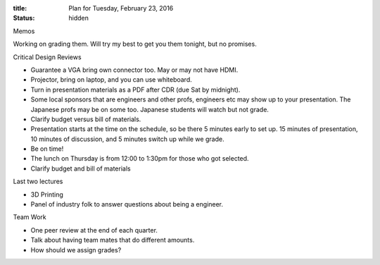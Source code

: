 :title: Plan for Tuesday, February 23, 2016
:status: hidden

Memos

Working on grading them. Will try my best to get you them tonight, but no
promises.

Critical Design Reviews

- Guarantee a VGA bring own connector too. May or may not have HDMI.
- Projector, bring on laptop, and you can use whiteboard.
- Turn in presentation materials as a PDF after CDR (due Sat by midnight).
- Some local sponsors that are engineers and other profs, engineers etc may
  show up to your presentation. The Japanese profs may be on some too. Japanese
  students will watch but not grade.
- Clarify budget versus bill of materials.
- Presentation starts at the time on the schedule, so be there 5 minutes early
  to set up. 15 minutes of presentation, 10 minutes of discussion, and 5
  minutes switch up while we grade.
- Be on time!
- The lunch on Thursday is from 12:00 to 1:30pm for those who got selected.
- Clarify budget and bill of materials

Last two lectures

- 3D Printing
- Panel of industry folk to answer questions about being a engineer.

Team Work

- One peer review at the end of each quarter.
- Talk about having team mates that do different amounts.
- How should we assign grades?
